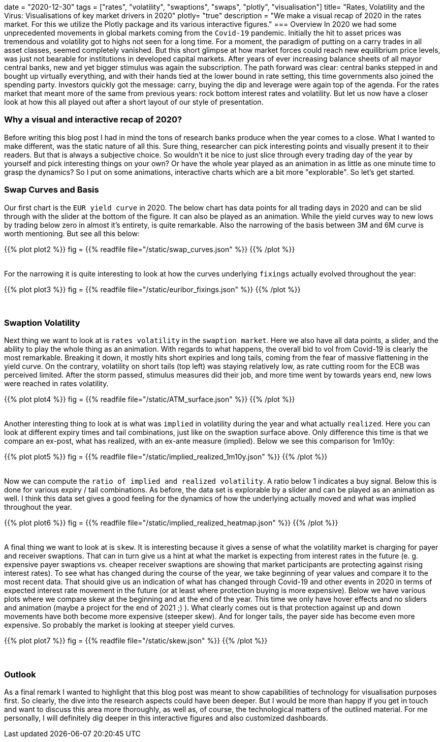 +++
date = "2020-12-30"
tags = ["rates", "volatility", "swaptions", "swaps", "plotly", "visualisation"]
title= "Rates, Volatility and the Virus: Visualisations of key market drivers in 2020"
plotly= "true"
description = "We make a visual recap of 2020 in the rates market. For this we utilize the Plotly package and its various interactive figures."
+++
=== Overview
In 2020 we had some unprecedented movements in global markets coming from the
`Covid-19` pandemic. Initially the hit to asset prices was tremendous and
volatility got to highs not seen for a long time. For a moment, the paradigm
of putting on a carry trades in all asset classes, seemed completely vanished. But
this short glimpse at how market forces could reach new equilibrium price
levels, was just not bearable for institutions in developed capital markets.
After years of ever increasing balance sheets of all mayor central banks, new
and yet bigger stimulus was again the subscription. The path forward was clear:
central banks stepped in and bought up virtually everything, and with their
hands tied at the lower bound in rate setting, this time governments also
joined the spending party. Investors quickly got the message: carry, buying the
dip and leverage were again top of the agenda. For the rates market that meant
more of the same from previous years: rock bottom interest rates and
volatility. But let us now have a closer look at how this all played out after
a short layout of our style of presentation.

=== Why a visual and interactive recap of 2020?
Before writing this blog post I had in mind the tons of research banks produce
when the year comes to a close. What I wanted to make different, was the static
nature of all this. Sure thing, researcher can pick interesting points and
visually present it to their readers. But that is always a subjective choice.
So wouldn't it be nice to just slice through every trading day of the year by
yourself and pick interesting things on your own? Or have the whole year played
as an animation in as little as one minute time to grasp the dynamics? So I put
on some animations, interactive charts which are a bit more "explorable". So
let's get started.

=== Swap Curves and Basis
Our first chart is the `EUR yield curve` in 2020. The below chart has data points
for all trading days in 2020 and can be slid through with the slider at the
bottom of the figure. It can also be played as an animation. While the yield
curves way to new lows by trading below zero in almost it's entirety, is quite
remarkable. Also the narrowing of the basis between 3M and 6M curve is worth
mentioning. But see all this below:
++++
{{% plot plot2 %}}
fig = {{% readfile file="/static/swap_curves.json" %}}
{{% /plot %}}
++++
{empty} +
For the narrowing it is quite interesting to look at how the curves underlying
`fixings` actually evolved throughout the year:
++++
{{% plot plot3 %}}
fig = {{% readfile file="/static/euribor_fixings.json" %}}
{{% /plot %}}
++++
{empty} +

=== Swaption Volatility
Next thing we want to look at is `rates volatility` in the `swaption market`. Here
we also have all data points, a slider, and the ability to play the whole thing
as an animation. With regards to what happens, the overall bid to vol from
Covid-19 is clearly the most remarkable. Breaking it down, it mostly hits short
expiries and long tails, coming from the fear of massive flattening in the yield
curve. On the contrary, volatility on short tails (top left) was staying
relatively low, as rate cutting room for the ECB was perceived limited. After
the storm passed, stimulus measures did their job, and more time went by
towards years end, new lows were reached in rates volatility.
++++
{{% plot plot4 %}}
fig = {{% readfile file="/static/ATM_surface.json" %}}
{{% /plot %}}
++++
{empty} +
Another interesting thing to look at is what was `implied` in volatility during
the year and what actually `realized`. Here you can look at different expiry
times and tail combinations, just like on the swaption surface above. Only
difference this time is that we compare an ex-post, what has realized, with an
ex-ante measure (implied). Below we see this comparison for 1m10y:
++++
{{% plot plot5 %}}
fig = {{% readfile file="/static/implied_realized_1m10y.json" %}}
{{% /plot %}}
++++
{empty} +
Now we can compute the `ratio of implied and realized volatility`. A ratio below
1 indicates a buy signal.  Below this is done for various expiry / tail
combinations. As before, the data set is explorable by a slider and can be
played as an animation as well. I think this data set gives a good feeling for
the dynamics of how the underlying actually moved and what was implied
throughout the year.
++++
{{% plot plot6 %}}
fig = {{% readfile file="/static/implied_realized_heatmap.json" %}}
{{% /plot %}}
++++
{empty} +
A final thing we want to look at is `skew`. It is interesting because it gives a
sense of what the volatility market is charging for payer and receiver
swaptions. That can in turn give us a hint at what the market is expecting from
interest rates in the future (e. g. expensive payer swaptions vs. cheaper
receiver swaptions are showing that market participants are protecting against
rising interest rates). To see what has changed during the course of the year,
we take beginning of year values and compare it to the most recent data. That
should give us an indication of what has changed through Covid-19 and other
events in 2020 in terms of expected interest rate movement in the future (or at
least where protection buying is more expensive). Below we have various plots
where we compare skew at the beginning and at the end of the year. This time we
only have hover effects and no sliders and animation (maybe a project for the
end of 2021 ;) ). What clearly comes out is that protection against up and down
movements have both become more expensive (steeper skew). And for longer tails,
the payer side has become even more expensive. So probably the market is
looking at steeper yield curves.
++++
{{% plot plot7 %}}
fig = {{% readfile file="/static/skew.json" %}}
{{% /plot %}}
++++
{empty} +

=== Outlook
As a final remark I wanted to highlight that
this blog post was meant to show capabilities of technology for visualisation
purposes first. So clearly, the dive into the research aspects could have been
deeper. But I would be more than happy if you get in touch and want to discuss
this area more thoroughly, as well as, of course, the technological matters of
the outlined material. For me personally, I will definitely dig deeper in this
interactive figures and also customized dashboards.
